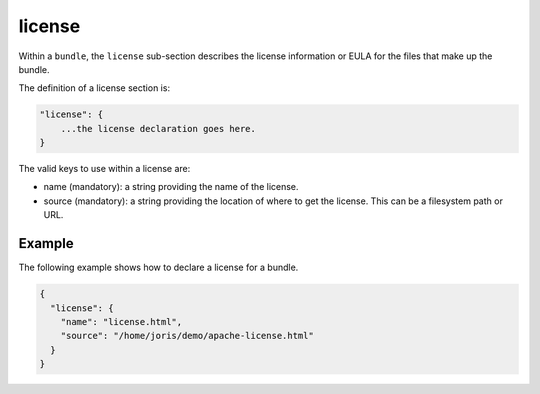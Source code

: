 .. Copyright (c) 2007-2016 UShareSoft, All rights reserved

.. _stack-bundle-license:

license
=======

Within a ``bundle``, the ``license`` sub-section describes the license information or EULA for the files that make up the bundle.

The definition of a license section is:

.. code-block:: javascript

	"license": {
	    ...the license declaration goes here.
	}

The valid keys to use within a license are:

* name (mandatory): a string providing the name of the license.
* source (mandatory): a string providing the location of where to get the license. This can be a filesystem path or URL.

Example
-------

The following example shows how to declare a license for a bundle.

.. code-block:: json

	{
	  "license": {
	    "name": "license.html",
	    "source": "/home/joris/demo/apache-license.html"
	  }
	}